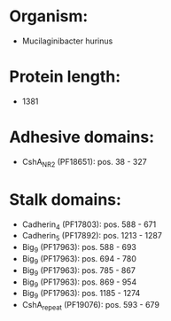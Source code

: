 * Organism:
- Mucilaginibacter hurinus
* Protein length:
- 1381
* Adhesive domains:
- CshA_NR2 (PF18651): pos. 38 - 327
* Stalk domains:
- Cadherin_4 (PF17803): pos. 588 - 671
- Cadherin_5 (PF17892): pos. 1213 - 1287
- Big_9 (PF17963): pos. 588 - 693
- Big_9 (PF17963): pos. 694 - 780
- Big_9 (PF17963): pos. 785 - 867
- Big_9 (PF17963): pos. 869 - 954
- Big_9 (PF17963): pos. 1185 - 1274
- CshA_repeat (PF19076): pos. 593 - 679

